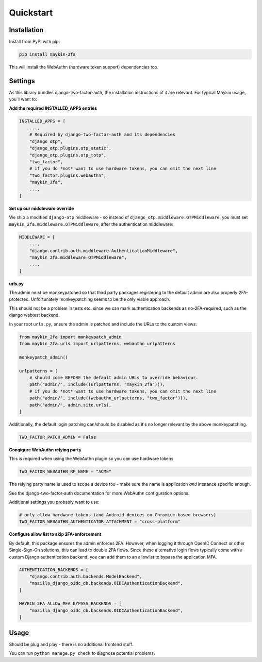 ==========
Quickstart
==========

Installation
============

Install from PyPI with pip:

.. code-block:: bash

    pip install maykin-2fa

This will install the WebAuthn (hardware token support) dependencies too.

Settings
========

As this library bundles django-two-factor-auth, the installation instructions of it are
relevant. For typical Maykin usage, you'll want to:

**Add the required INSTALLED_APPS entries**

.. code-block:: python

    INSTALLED_APPS = [
        ...,
        # Required by django-two-factor-auth and its dependencies
        "django_otp",
        "django_otp.plugins.otp_static",
        "django_otp.plugins.otp_totp",
        "two_factor",
        # if you do *not* want to use hardware tokens, you can omit the next line
        "two_factor.plugins.webauthn",
        "maykin_2fa",
        ...,
    ]

**Set up our middleware override**

We ship a modified ``django-otp`` middleware - so instead of ``django_otp.middleware.OTPMiddleware``,
you must set ``maykin_2fa.middleware.OTPMiddleware``, after the authentication middleware:

.. code-block:: python

    MIDDLEWARE = [
        ...,
        "django.contrib.auth.middleware.AuthenticationMiddleware",
        "maykin_2fa.middleware.OTPMiddleware",
        ...,
    ]

**urls.py**

The admin must be monkeypatched so that third party packages registering to the default
admin are also properly 2FA-protected. Unfortunately monkeypatching seems to be the only
viable approach.

This should not be a problem in tests etc. since we can mark authentication backends as
no-2FA-required, such as the django webtest backend.

In your root ``urls.py``, ensure the admin is patched and include the URLs to the
custom views:

.. code-block:: python

    from maykin_2fa import monkeypatch_admin
    from maykin_2fa.urls import urlpatterns, webauthn_urlpatterns

    monkeypatch_admin()

    urlpatterns = [
        # should come BEFORE the default admin URLs to override behaviour.
        path("admin/", include((urlpatterns, "maykin_2fa"))),
        # if you do *not* want to use hardware tokens, you can omit the next line
        path("admin/", include((webauthn_urlpatterns, "two_factor"))),
        path("admin/", admin.site.urls),
    ]

Additionally, the default login patching can/should be disabled as it's no longer
relevant by the above monkeypatching.

.. code-block:: python

    TWO_FACTOR_PATCH_ADMIN = False

**Congigure WebAuthn relying party**

This is required when using the WebAuthn plugin so you can use hardware tokens.

.. code-block:: python

    TWO_FACTOR_WEBAUTHN_RP_NAME = "ACME"

The relying party name is used to scope a device too - make sure the name is application
*and* intstance specific enough.

See the django-two-factor-auth documentation for more WebAuthn configuration options.

Additional settings you probably want to use:

.. code-block:: python

    # only allow hardware tokens (and Android devices on Chromium-based browsers)
    TWO_FACTOR_WEBAUTHN_AUTHENTICATOR_ATTACHMENT = "cross-platform"

**Configure allow list to skip 2FA-enforcement**

By default, this package ensures the admin enforces 2FA. However, when logging it
through OpenID Connect or other Single-Sign-On solutions, this can lead to double 2FA
flows. Since these alternative login flows typically come with a custom Django
authentication backend, you can add them to an allowlist to bypass the application MFA.

.. code-block::

    AUTHENTICATION_BACKENDS = [
        "django.contrib.auth.backends.ModelBackend",
        "mozilla_django_oidc_db.backends.OIDCAuthenticationBackend",
    ]

    MAYKIN_2FA_ALLOW_MFA_BYPASS_BACKENDS = [
        "mozilla_django_oidc_db.backends.OIDCAuthenticationBackend",
    ]

Usage
=====

Should be plug and play - there is no additional frontend stuff.

You can run ``python manage.py check`` to diagnose potential problems.
